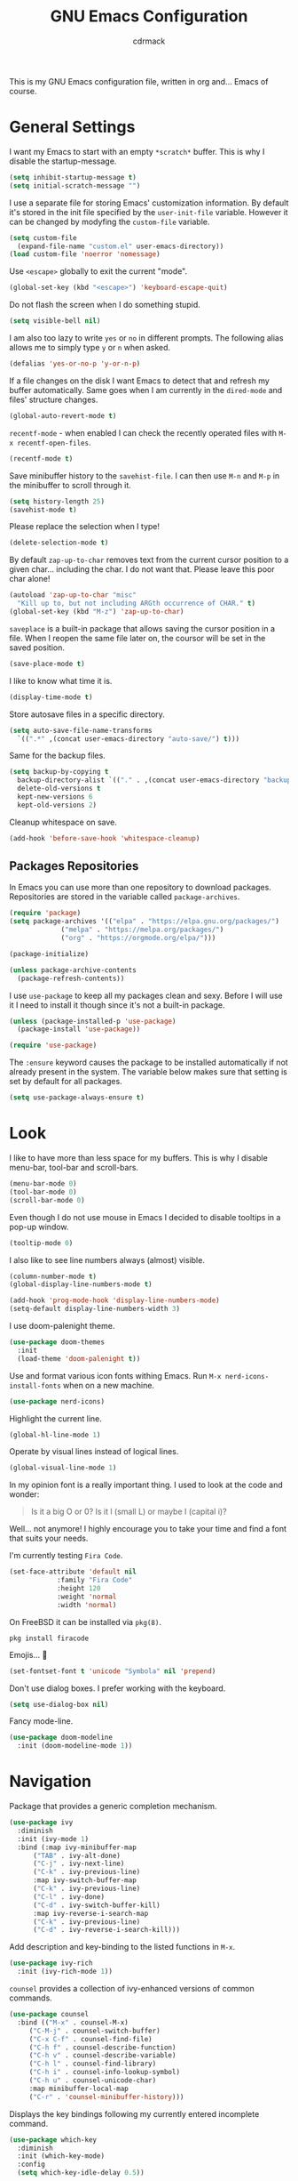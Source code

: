 #+TITLE: GNU Emacs Configuration
#+AUTHOR: cdrmack
#+STARTUP: overview

This is my GNU Emacs configuration file, written in org and... Emacs of course.

* General Settings

I want my Emacs to start with an empty =*scratch*= buffer.
This is why I disable the startup-message.

#+begin_src emacs-lisp
  (setq inhibit-startup-message t)
  (setq initial-scratch-message "")
#+end_src

I use a separate file for storing Emacs' customization information.
By default it's stored in the init file specified by the =user-init-file= variable.
However it can be changed by modyfing the =custom-file= variable.

#+begin_src emacs-lisp
  (setq custom-file
	(expand-file-name "custom.el" user-emacs-directory))
  (load custom-file 'noerror 'nomessage)
#+end_src

Use =<escape>= globally to exit the current "mode".

#+begin_src emacs-lisp
  (global-set-key (kbd "<escape>") 'keyboard-escape-quit)
#+end_src

Do not flash the screen when I do something stupid.

#+begin_src emacs-lisp
  (setq visible-bell nil)
#+end_src

I am also too lazy to write =yes= or =no= in different prompts.
The following alias allows me to simply type =y= or =n= when asked.

#+begin_src emacs-lisp
  (defalias 'yes-or-no-p 'y-or-n-p)
#+end_src

If a file changes on the disk I want Emacs to detect that and refresh my buffer automatically.
Same goes when I am currently in the =dired-mode= and files' structure changes.

#+begin_src emacs-lisp
  (global-auto-revert-mode t)
#+end_src

=recentf-mode= - when enabled I can check the recently operated files with =M-x recentf-open-files=.

#+begin_src emacs-lisp
  (recentf-mode t)
#+end_src

Save minibuffer history to the =savehist-file=.
I can then use =M-n= and =M-p= in the minibuffer to scroll through it.

#+begin_src emacs-lisp
  (setq history-length 25)
  (savehist-mode t)
#+end_src

Please replace the selection when I type!

#+begin_src emacs-lisp
  (delete-selection-mode t)
#+end_src

By default =zap-up-to-char= removes text from the current cursor position to a given char... including the char.
I do not want that. Please leave this poor char alone!

#+begin_src emacs-lisp
  (autoload 'zap-up-to-char "misc"
    "Kill up to, but not including ARGth occurrence of CHAR." t)
  (global-set-key (kbd "M-z") 'zap-up-to-char)
#+end_src

=saveplace= is a built-in package that allows saving the cursor position in a file.
When I reopen the same file later on, the coursor will be set in the saved position.

#+begin_src emacs-lisp
  (save-place-mode t)
#+end_src

I like to know what time it is.

#+begin_src emacs-lisp
  (display-time-mode t)
#+end_src

Store autosave files in a specific directory.

#+begin_src emacs-lisp
  (setq auto-save-file-name-transforms
	`((".*" ,(concat user-emacs-directory "auto-save/") t)))
#+end_src

Same for the backup files.

#+begin_src emacs-lisp
  (setq backup-by-copying t
	backup-directory-alist `(("." . ,(concat user-emacs-directory "backups/")))
	delete-old-versions t
	kept-new-versions 6
	kept-old-versions 2)
#+end_src

Cleanup whitespace on save.

#+begin_src emacs-lisp
  (add-hook 'before-save-hook 'whitespace-cleanup)
#+end_src

** Packages Repositories

In Emacs you can use more than one repository to download packages.
Repositories are stored in the variable called =package-archives=.

#+begin_src emacs-lisp
  (require 'package)
  (setq package-archives '(("elpa" . "https://elpa.gnu.org/packages/")
			   ("melpa" . "https://melpa.org/packages/")
			   ("org" . "https://orgmode.org/elpa/")))

  (package-initialize)

  (unless package-archive-contents
    (package-refresh-contents))
#+end_src

I use =use-package= to keep all my packages clean and sexy.
Before I will use it I need to install it though since it's not a built-in package.

#+begin_src emacs-lisp
  (unless (package-installed-p 'use-package)
    (package-install 'use-package))

  (require 'use-package)
#+end_src

The =:ensure= keyword causes the package to be installed automatically if not already present in the system.
The variable below makes sure that setting is set by default for all packages.

#+begin_src emacs-lisp
  (setq use-package-always-ensure t)
#+end_src

* Look

I like to have more than less space for my buffers.
This is why I disable menu-bar, tool-bar and scroll-bars.

#+begin_src emacs-lisp
  (menu-bar-mode 0)
  (tool-bar-mode 0)
  (scroll-bar-mode 0)
#+end_src

Even though I do not use mouse in Emacs I decided to disable tooltips in a pop-up window.

#+begin_src emacs-lisp
  (tooltip-mode 0)
#+end_src

I also like to see line numbers always (almost) visible.

#+begin_src emacs-lisp
  (column-number-mode t)
  (global-display-line-numbers-mode t)

  (add-hook 'prog-mode-hook 'display-line-numbers-mode)
  (setq-default display-line-numbers-width 3)
#+end_src

I use doom-palenight theme.

#+begin_src emacs-lisp
  (use-package doom-themes
    :init
    (load-theme 'doom-palenight t))
#+end_src

Use and format various icon fonts withing Emacs.
Run =M-x nerd-icons-install-fonts= when on a new machine.

#+begin_src emacs-lisp
  (use-package nerd-icons)
#+end_src

Highlight the current line.

#+begin_src emacs-lisp
  (global-hl-line-mode 1)
#+end_src

Operate by visual lines instead of logical lines.

#+begin_src emacs-lisp
  (global-visual-line-mode 1)
#+end_src

In my opinion font is a really important thing. I used to look at the code and wonder:

#+begin_quote
Is it a big O or 0?
Is it l (small L) or maybe I (capital i)?
#+end_quote

Well... not anymore! I highly encourage you to take your time and find a font that suits your needs.

I'm currently testing =Fira Code=.

#+begin_src emacs-lisp
  (set-face-attribute 'default nil
		      :family "Fira Code"
		      :height 120
		      :weight 'normal
		      :width 'normal)
#+end_src

On FreeBSD it can be installed via =pkg(8)=.

#+begin_src shell
  pkg install firacode
#+end_src

Emojis... 👀

#+begin_src emacs-lisp
  (set-fontset-font t 'unicode "Symbola" nil 'prepend)
#+end_src

Don't use dialog boxes. I prefer working with the keyboard.

#+begin_src emacs-lisp
  (setq use-dialog-box nil)
#+end_src

Fancy mode-line.

#+begin_src emacs-lisp
  (use-package doom-modeline
    :init (doom-modeline-mode 1))
#+end_src

* Navigation

Package that provides a generic completion mechanism.

#+begin_src emacs-lisp
  (use-package ivy
    :diminish
    :init (ivy-mode 1)
    :bind (:map ivy-minibuffer-map
		("TAB" . ivy-alt-done)
		("C-j" . ivy-next-line)
		("C-k" . ivy-previous-line)
		:map ivy-switch-buffer-map
		("C-k" . ivy-previous-line)
		("C-l" . ivy-done)
		("C-d" . ivy-switch-buffer-kill)
		:map ivy-reverse-i-search-map
		("C-k" . ivy-previous-line)
		("C-d" . ivy-reverse-i-search-kill)))
#+end_src

Add description and key-binding to the listed functions in =M-x=.

#+begin_src emacs-lisp
  (use-package ivy-rich
    :init (ivy-rich-mode 1))
#+end_src

=counsel= provides a collection of ivy-enhanced versions of common commands.

#+begin_src emacs-lisp
  (use-package counsel
    :bind (("M-x" . counsel-M-x)
	   ("C-M-j" . counsel-switch-buffer)
	   ("C-x C-f" . counsel-find-file)
	   ("C-h f" . counsel-describe-function)
	   ("C-h v" . counsel-describe-variable)
	   ("C-h l" . counsel-find-library)
	   ("C-h i" . counsel-info-lookup-symbol)
	   ("C-h u" . counsel-unicode-char)
	   :map minibuffer-local-map
	   ("C-r" . 'counsel-minibuffer-history)))
#+end_src

Displays the key bindings following my currently entered incomplete command.

#+begin_src emacs-lisp
  (use-package which-key
    :diminish
    :init (which-key-mode)
    :config
    (setq which-key-idle-delay 0.5))
#+end_src

Replaces built-in =other-window= by assigning each window a short, unique label.

#+begin_src emacs-lisp
  (use-package ace-window
    :bind (("C-x o" . ace-window)))
#+end_src

* Search

ivy-enhanced alternative to the built-in isearch.

#+begin_src emacs-lisp
    (use-package swiper)
#+end_src

=avy= is a package that helps with moving point all over Emacs.
It has this cool feature to jump to the location with a single keystroke.
How many characters are needed to trigger avy is controlled by the =ace-isearch= package.

#+begin_src emacs-lisp
  (use-package avy)
#+end_src

This is a minor mode that combines =isearch=, =avy= and =swiper=.
Results are based on the length of the search query.

#+begin_src emacs-lisp
  (use-package ace-isearch
    :diminish
    :init
    (setq ace-isearch-jump-based-on-one-char t)
    :config
    (global-ace-isearch-mode 1))
#+end_src

* Code

Enable colorful delimiters for all programming-related modes.

#+begin_src emacs-lisp
  (use-package rainbow-delimiters
    :hook
    (prog-mode . rainbow-delimiters-mode))
#+end_src

Language Server Protocol provides language-specific features like marking of warnings, errors, code completion and more.

#+begin_src emacs-lisp
  (use-package lsp-mode
    :diminish
    :init
    (setq lsp-enable-snippet nil)
    (setq lsp-keymap-prefix "C-c l")
    (setq lsp-idle-delay 0.1)
    :hook
    ((rustic-mode . lsp)
     (lsp-mode . lsp-enable-which-key-integration))
    :commands lsp
    :config
    (add-hook 'lsp-mode-hook 'lsp-ui-mode))
#+end_src

Activates higher level UI modules of =lsp-mode=.

#+begin_src emacs-lisp
  (use-package lsp-ui
    :diminish
    :commands lsp-ui-mode
    :custom
    (lsp-ui-peek-always-show t)
    (lsp-ui-sideline-show-hover t)
    (lsp-ui-doc-enable nil))
#+end_src

On-the-fly syntax checking, intended as replacement for the older =flymake=.
For example it underlines and additionaly gives some comments about the issue.

#+begin_src emacs-lisp
  (use-package flycheck
    :diminish)
#+end_src

Project management and navigation.

#+begin_src emacs-lisp
  (use-package projectile
    :diminish
    :bind-keymap
    ("C-c p" . projectile-command-map)
    :init
    (setq projectile-enable-caching t)
    ;; ignoring specific buffers by name
    (setq projectile-globally-ignored-buffers
	  '("*scratch*"
	    "*lsp-log*"))
    ;; ignoring buffers by their major mode
    (setq projectile-globally-ignored-modes
	  '("help-mode"
	    "erc-mode"
	    "completion-list-mode"
	    "Buffer-menu-mode"
	    "gnus-.*-mode"
	    "occur-mode")))
#+end_src

Counsel support for projectile.

#+begin_src emacs-lisp
  (use-package counsel-projectile
    :config
    (counsel-projectile-mode t))
#+end_src

Git user interface.

#+begin_src emacs-lisp
  (use-package magit)
#+end_src

=company= ("complete anything") - modular completion framework.

#+begin_src emacs-lisp
  (use-package company
    :diminish
    :config
    (setq company-idle-delay 0.0)
    (setq company-minimum-prefix-length 1)
    (global-company-mode 1))
#+end_src

Selectively hide/show code and comment blocks.

#+begin_src emacs-lisp
  (add-hook 'prog-mode-hook #'hs-minor-mode)
  (global-set-key (kbd "C-c t") 'hs-toggle-hiding)
#+end_src

** C and C++

Change some C and C++ defaults.

#+begin_src emacs-lisp
  (defun my-c-mode-hook ()
    (c-set-offset 'substatement-open 0)
    (setq c++-tab-always-indent t)
    (setq c-basic-offset 4)
    (setq c-indent-level 4)
    (setq tab-width 4)
    (setq indent-tabs-mode nil)) ;; use spaces only

  (add-hook 'c-mode-common-hook 'my-c-mode-hook)

  (add-hook 'c-mode-hook 'lsp)
  (add-hook 'c++-mode-hook 'lsp)

  (setq gc-cons-threshold (* 100 1024 1024)
	read-process-output-max (* 1024 1024))
#+end_src

Support for =CMake=.

#+begin_src emacs-lisp
  (use-package cmake-mode)
#+end_src

=clangd= reads =compile_commands.json= to get familiar with the compilation flags for the project.
This file can be generated with =bear=.

#+begin_src shell
  cmake ..
  bear -- make -j8
#+end_src

It can be also generated by adding =set(CMAKE_EXPORT_COMPILE_COMMANDS ON)= in CMakeLists.txt.

I'm kinda pedantic, not gonna lie.

#+begin_src emacs-lisp
  (use-package clang-format
    :config
    (setq clang-format-style "file"))

  (defun clang-format-save-hook-for-this-buffer ()
    (add-hook 'before-save-hook
	      (lambda ()
		(when (locate-dominating-file "." ".clang-format")
		  (clang-format-buffer))
		;; continue to save
		nil)
	      nil
	      ;; buffer local hook
	      t))

  (add-hook 'c-mode-hook (lambda () (clang-format-save-hook-for-this-buffer)))
  (add-hook 'c++-mode-hook (lambda () (clang-format-save-hook-for-this-buffer)))
#+end_src

My default =.clang-format= file for C++.

#+begin_example
  BasedOnStyle: LLVM
  IndentWidth: 4
  ---
  Language: Cpp
  DerivePointerAlignment: false
  PointerAlignment: Left
#+end_example

** Common Lisp

SLY is a direct fork of SLIME with some improvements.

#+begin_src emacs-lisp
  (use-package sly)
#+end_src

Make sure to use =sbcl= program as an Common Lisp implementation.

#+begin_src emacs-lisp
  (setq inferior-lisp-program "sbcl")
#+end_src

Helps to deal with parens pairs.

#+begin_src emacs-lisp
  (use-package smartparens
    :hook (prog-mode text-mode markdown-mode)
    :config
    (require 'smartparens-config))
#+end_src

** Zig

#+begin_src emacs-lisp
  (use-package zig-mode)
#+end_src

** Rust

=rustic= is based on =rust-mode= but provides additional features.

#+begin_src emacs-lisp
  (use-package rustic
    :diminish
    :config
    (setq rustic-format-on-save nil))
#+end_src

=rust-analyzer= is an implementation of lsp for Rust. It can be installed with =rustup=.

#+begin_src shell
  rustup component add  rust-analyzer
#+end_src

** VHDL

Some extra support for the VHDL files.

#+begin_src emacs-lisp
  (use-package vhdl-ext)
#+end_src

* org-mode

Where do I even start...

#+begin_src emacs-lisp
  (use-package org
    :bind
    (("C-c l" . org-store-link)
     ("C-c a" . org-agenda)
     ("C-c c" . org-capture)))

  (setq org-agenda-files `(,org-directory))
  (setq org-default-notes-file
	(expand-file-name "notes.org" org-directory))

  ;; files are relative to `org-directory` when not an absolute path
  (setq org-capture-templates
	'(("t" "Task" entry (file "tasks.org")
	   "* TODO %?\n %i\n %a")
	  ("p" "Project" entry (file "projects.org")
	   "* %?\n %i\n %a")
	  ("n" "Note" entry (file "notes.org")
	   "* %?\n %i\n %a")))
#+end_src

Add gemini protocol to the org-mode export backend.

#+begin_src emacs-lisp
  (use-package ox-gemini)
#+end_src

Add RSS 2.0 to the org-mode export backend.

#+begin_src emacs-lisp
  (use-package ox-rss)
#+end_src
